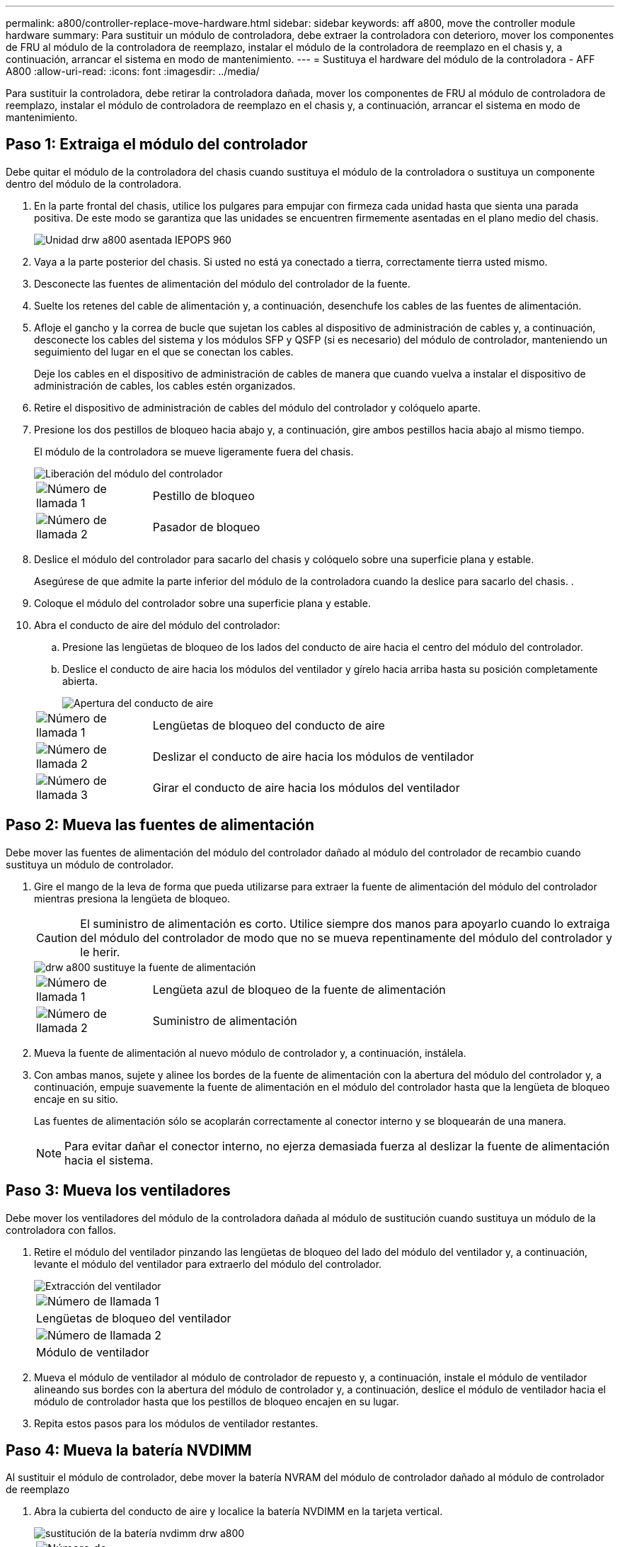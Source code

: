 ---
permalink: a800/controller-replace-move-hardware.html 
sidebar: sidebar 
keywords: aff a800, move the controller module hardware 
summary: Para sustituir un módulo de controladora, debe extraer la controladora con deterioro, mover los componentes de FRU al módulo de la controladora de reemplazo, instalar el módulo de la controladora de reemplazo en el chasis y, a continuación, arrancar el sistema en modo de mantenimiento. 
---
= Sustituya el hardware del módulo de la controladora - AFF A800
:allow-uri-read: 
:icons: font
:imagesdir: ../media/


[role="lead"]
Para sustituir la controladora, debe retirar la controladora dañada, mover los componentes de FRU al módulo de controladora de reemplazo, instalar el módulo de controladora de reemplazo en el chasis y, a continuación, arrancar el sistema en modo de mantenimiento.



== Paso 1: Extraiga el módulo del controlador

Debe quitar el módulo de la controladora del chasis cuando sustituya el módulo de la controladora o sustituya un componente dentro del módulo de la controladora.

. En la parte frontal del chasis, utilice los pulgares para empujar con firmeza cada unidad hasta que sienta una parada positiva. De este modo se garantiza que las unidades se encuentren firmemente asentadas en el plano medio del chasis.
+
image::../media/drw_a800_drive_seated_IEOPS-960.svg[Unidad drw a800 asentada IEPOPS 960]

. Vaya a la parte posterior del chasis. Si usted no está ya conectado a tierra, correctamente tierra usted mismo.
. Desconecte las fuentes de alimentación del módulo del controlador de la fuente.
. Suelte los retenes del cable de alimentación y, a continuación, desenchufe los cables de las fuentes de alimentación.
. Afloje el gancho y la correa de bucle que sujetan los cables al dispositivo de administración de cables y, a continuación, desconecte los cables del sistema y los módulos SFP y QSFP (si es necesario) del módulo de controlador, manteniendo un seguimiento del lugar en el que se conectan los cables.
+
Deje los cables en el dispositivo de administración de cables de manera que cuando vuelva a instalar el dispositivo de administración de cables, los cables estén organizados.

. Retire el dispositivo de administración de cables del módulo del controlador y colóquelo aparte.
. Presione los dos pestillos de bloqueo hacia abajo y, a continuación, gire ambos pestillos hacia abajo al mismo tiempo.
+
El módulo de la controladora se mueve ligeramente fuera del chasis.

+
image::../media/drw_a800_pcm_remove.png[Liberación del módulo del controlador]

+
[cols="1,4"]
|===


 a| 
image:../media/legend_icon_01.png["Número de llamada 1"]
| Pestillo de bloqueo 


 a| 
image:../media/legend_icon_02.png["Número de llamada 2"]
 a| 
Pasador de bloqueo

|===
. Deslice el módulo del controlador para sacarlo del chasis y colóquelo sobre una superficie plana y estable.
+
Asegúrese de que admite la parte inferior del módulo de la controladora cuando la deslice para sacarlo del chasis. .

. Coloque el módulo del controlador sobre una superficie plana y estable.
. Abra el conducto de aire del módulo del controlador:
+
.. Presione las lengüetas de bloqueo de los lados del conducto de aire hacia el centro del módulo del controlador.
.. Deslice el conducto de aire hacia los módulos del ventilador y gírelo hacia arriba hasta su posición completamente abierta.
+
image::../media/drw_a800_open_air_duct.png[Apertura del conducto de aire]

+
[cols="1,4"]
|===


 a| 
image:../media/legend_icon_01.png["Número de llamada 1"]
 a| 
Lengüetas de bloqueo del conducto de aire



 a| 
image:../media/legend_icon_02.png["Número de llamada 2"]
 a| 
Deslizar el conducto de aire hacia los módulos de ventilador



 a| 
image:../media/legend_icon_03.png["Número de llamada 3"]
 a| 
Girar el conducto de aire hacia los módulos del ventilador

|===






== Paso 2: Mueva las fuentes de alimentación

Debe mover las fuentes de alimentación del módulo del controlador dañado al módulo del controlador de recambio cuando sustituya un módulo de controlador.

. Gire el mango de la leva de forma que pueda utilizarse para extraer la fuente de alimentación del módulo del controlador mientras presiona la lengüeta de bloqueo.
+

CAUTION: El suministro de alimentación es corto. Utilice siempre dos manos para apoyarlo cuando lo extraiga del módulo del controlador de modo que no se mueva repentinamente del módulo del controlador y le herir.

+
image::../media/drw_a800_replace_psu.png[drw a800 sustituye la fuente de alimentación]

+
[cols="1,4"]
|===


 a| 
image:../media/legend_icon_01.png["Número de llamada 1"]
| Lengüeta azul de bloqueo de la fuente de alimentación 


 a| 
image:../media/legend_icon_02.png["Número de llamada 2"]
 a| 
Suministro de alimentación

|===
. Mueva la fuente de alimentación al nuevo módulo de controlador y, a continuación, instálela.
. Con ambas manos, sujete y alinee los bordes de la fuente de alimentación con la abertura del módulo del controlador y, a continuación, empuje suavemente la fuente de alimentación en el módulo del controlador hasta que la lengüeta de bloqueo encaje en su sitio.
+
Las fuentes de alimentación sólo se acoplarán correctamente al conector interno y se bloquearán de una manera.

+

NOTE: Para evitar dañar el conector interno, no ejerza demasiada fuerza al deslizar la fuente de alimentación hacia el sistema.





== Paso 3: Mueva los ventiladores

Debe mover los ventiladores del módulo de la controladora dañada al módulo de sustitución cuando sustituya un módulo de la controladora con fallos.

. Retire el módulo del ventilador pinzando las lengüetas de bloqueo del lado del módulo del ventilador y, a continuación, levante el módulo del ventilador para extraerlo del módulo del controlador.
+
image::../media/drw_a800_replace_fan.png[Extracción del ventilador]

+
|===


 a| 
image:../media/legend_icon_01.png["Número de llamada 1"]
| Lengüetas de bloqueo del ventilador 


 a| 
image:../media/legend_icon_02.png["Número de llamada 2"]
 a| 
Módulo de ventilador

|===
. Mueva el módulo de ventilador al módulo de controlador de repuesto y, a continuación, instale el módulo de ventilador alineando sus bordes con la abertura del módulo de controlador y, a continuación, deslice el módulo de ventilador hacia el módulo de controlador hasta que los pestillos de bloqueo encajen en su lugar.
. Repita estos pasos para los módulos de ventilador restantes.




== Paso 4: Mueva la batería NVDIMM

Al sustituir el módulo de controlador, debe mover la batería NVRAM del módulo de controlador dañado al módulo de controlador de reemplazo

. Abra la cubierta del conducto de aire y localice la batería NVDIMM en la tarjeta vertical.
+
image::../media/drw_a800_nvdimm_battery_replace.png[sustitución de la batería nvdimm drw a800]

+
[cols="1,4"]
|===


 a| 
image:../media/legend_icon_01.png["Número de llamada 1"]
| Elevador del conducto de aire 


 a| 
image:../media/legend_icon_02.png["Número de llamada 2"]
 a| 
Enchufe de la batería NVDIMM



 a| 
image:../media/legend_icon_03.png["Número de llamada 3"]
 a| 
Paquete de baterías NVDIMM

|===
+
*Atención:* el LED de la placa de control de la batería NVDIMM parpadea mientras se separa el contenido de la memoria flash cuando se detiene el sistema. Una vez finalizado el destete, el LED se apaga.

. Localice el enchufe de la batería y apriete el clip en la parte frontal del enchufe de la batería para liberar el enchufe de la toma y, a continuación, desenchufe el cable de la batería de la toma.
. Sujete la batería y extraiga la batería del conducto de aire y el módulo controlador.
. Mueva la batería al módulo de la controladora de repuesto y, a continuación, instálela en el conducto de aire NVDIMM:
+
.. Inserte la batería en la ranura y presione firmemente la batería para asegurarse de que está bloqueada en su lugar.
.. Enchufe la clavija de la batería a la toma de la tarjeta vertical y asegúrese de que el enchufe se bloquea en su lugar.






== Paso 5: Retire los elevadores PCIe

Como parte del proceso de sustitución de la controladora, debe retirar los módulos PCIe del módulo de la controladora dañada. Se deben instalar en la misma ubicación en el módulo de controladora de repuesto una vez que los NVDIMMS y los DIMM se han movido al módulo de controladora de reemplazo.

. Extraiga la tarjeta vertical PCIe del módulo de la controladora:
+
.. Quite todos los módulos SFP o QSFP que puedan estar en las tarjetas PCIe.
.. Gire el pestillo de bloqueo de la tarjeta vertical en el lado izquierdo de la tarjeta vertical hacia arriba y hacia los módulos de ventilador.
+
La tarjeta vertical se eleva ligeramente del módulo del controlador.

.. Levante la tarjeta vertical, colóquela hacia los ventiladores de forma que el borde de chapa metálica de la tarjeta vertical salga del borde del módulo de la controladora, levante la tarjeta vertical para extraerla del módulo de la controladora y, a continuación, colóquela en una superficie plana y estable.
+
image::../media/drw_a800_riser_2_3_remove.png[extraiga la tarjeta vertical drw a800 2 3]

+
[cols="1,4"]
|===


 a| 
image:../media/legend_icon_01.png["Número de llamada 1"]
| Conducto de aire 


 a| 
image:../media/legend_icon_02.png["Número de llamada 2"]
 a| 
Pestillos de bloqueo de la tarjeta vertical 1 (tarjeta vertical izquierda), la tarjeta vertical 2 (tarjeta vertical media) y 3 (tarjeta vertical derecha)

|===


. Repita el paso anterior para los elevadores restantes del módulo del controlador dañado.
. Repita los pasos anteriores con los elevadores vacíos en la controladora de sustitución y póngelos.




== Paso 6: Mover los DIMM del sistema

Para mover los módulos DIMM, búsquelos y muévalos del controlador dañado al controlador de recambio y siga la secuencia específica de pasos.

. Tenga en cuenta la orientación del DIMM en el socket para poder insertar el DIMM en el módulo de controlador de reemplazo en la orientación adecuada.
. Extraiga el DIMM de su ranura empujando lentamente las dos lengüetas expulsoras del DIMM a ambos lados del DIMM y, a continuación, extraiga el DIMM de la ranura.
+

NOTE: Sujete con cuidado el módulo DIMM por los bordes para evitar la presión sobre los componentes de la placa de circuitos DIMM.

. Localice la ranura en la que está instalando el DIMM.
. Inserte el módulo DIMM directamente en la ranura.
+
El módulo DIMM encaja firmemente en la ranura, pero debe entrar fácilmente. Si no es así, realinee el DIMM con la ranura y vuelva a insertarlo.

+

NOTE: Inspeccione visualmente el módulo DIMM para comprobar que está alineado de forma uniforme y completamente insertado en la ranura.

. Empuje con cuidado, pero firmemente, en el borde superior del DIMM hasta que las lengüetas expulsoras encajen en su lugar sobre las muescas de los extremos del DIMM.
. Repita estos pasos para los módulos DIMM restantes.




== Paso 7: Mueva los NVDIMM

Para mover los NVDIMM, búsquelos y muévalos del controlador dañado al controlador de recambio y siga la secuencia específica de pasos.

. Localice los NVDIMM en el módulo del controlador.
+
image::../media/drw_a800_no_risers_nvdimm_move.png[drw a800 no risks el movimiento nvdimm]

+
[cols="1,4"]
|===


 a| 
image:../media/legend_icon_01.png["Número de llamada 1"]
| Conducto de aire 


 a| 
image:../media/legend_icon_02.png["Número de llamada 2"]
 a| 
NVDIMM

|===
. Tenga en cuenta la orientación del NVDIMM en el zócalo para que pueda insertar el NVDIMM en el módulo de la controladora de repuesto en la orientación adecuada.
. Extraiga el NVDIMM de su ranura empujando lentamente las dos lengüetas expulsoras NVDIMM de cada lado del NVDIMM y, a continuación, extraiga el NVDIMM de la toma y colóquelo a un lado.
+

NOTE: Sujete con cuidado el NVDIMM por los bordes para evitar la presión en los componentes de la placa de circuitos NVDIMM.

. Localice la ranura en la que va a instalar el NVDIMM.
. Inserte el NVDIMM directamente en la ranura.
+
El NVDIMM encaja firmemente en la ranura, pero debe entrar fácilmente. Si no es así, realinee el NVDIMM con la ranura y vuelva a insertarlo.

+

NOTE: Inspeccione visualmente el NVDIMM para comprobar que está alineado de forma uniforme y completamente insertado en la ranura.

. Empuje con cuidado, pero firmemente, en el borde superior del NVDIMM hasta que las lengüetas expulsoras encajen en su lugar sobre las muescas de los extremos del NVDIMM.
. Repita los pasos anteriores para mover el otro NVDIMM.




== Paso 8: Mueva el soporte de arranque

Debe mover el dispositivo de soporte de arranque de la controladora afectada e instalarlo en la controladora de sustitución.

El soporte de arranque se encuentra debajo de la tarjeta vertical 3.

. Busque el soporte de arranque:
+
image::../media/drw_a800_pcm_replace_only_boot_media.png[el pcm drw a800 sólo sustituye al soporte de arranque]

+
[cols="1,4"]
|===


 a| 
image:../media/legend_icon_01.png["Número de llamada 1"]
| Conducto de aire 


 a| 
image:../media/legend_icon_02.png["Número de llamada 2"]
 a| 
Elevador 3



 a| 
image:../media/legend_icon_03.png["Número de llamada 3"]
 a| 
Destornillador Phillips número 1



 a| 
image:../media/legend_icon_04.png["Número de llamada 4"]
 a| 
Tornillo del soporte del maletero



 a| 
image:../media/legend_icon_05.png["Número de llamada 5"]
 a| 
Soporte de arranque

|===
. Extraiga el soporte de arranque del módulo del controlador:
+
.. Con un destornillador Phillips del número 1, retire el tornillo que sujeta el soporte del maletero y coloque el tornillo a un lado en un lugar seguro.
.. Sujetando los lados del soporte de arranque, gire suavemente el soporte de arranque hacia arriba, y luego tire del soporte de arranque directamente del zócalo y colóquelo a un lado.


. Mueva el soporte de arranque al nuevo módulo de la controladora e instálelo:
+
.. Alinee los bordes del soporte del maletero con el alojamiento del zócalo y, a continuación, empújelo suavemente en el zócalo.
.. Gire el soporte de arranque hacia abajo hacia la placa base.
.. Fije el soporte de arranque a la placa base mediante el tornillo de soporte de arranque.
+
No apriete en exceso el tornillo o podría dañar el soporte del maletero.







== Paso 9: Instalar los elevadores PCIe

Los elevadores PCIe se instalan en el módulo de controladora de reemplazo después de mover los DIMM, NVDIMM y los medios de arranque.

. Instale la tarjeta vertical en el módulo de la controladora de reemplazo:
+
.. Alinee el reborde de la tarjeta vertical con la parte inferior de la chapa metálica del módulo del controlador.
.. Guíe la tarjeta vertical a lo largo de las patillas del módulo de la controladora y, a continuación, baje la tarjeta vertical al módulo de la controladora.
.. Gire el pestillo de bloqueo hacia abajo y haga clic en él hasta la posición de bloqueo.
+
Cuando está bloqueado, el pestillo de bloqueo está alineado con la parte superior de la tarjeta vertical y la tarjeta vertical se asienta directamente en el módulo del controlador.

.. Vuelva a insertar todos los módulos SFP o QSFP que se han extraído de las tarjetas PCIe.


. Repita el paso anterior para los elevadores PCIe restantes.




== Paso 10: Instale el módulo del controlador

Una vez que todos los componentes se han movido del módulo de controlador dañado al módulo de controlador de repuesto, debe instalar el módulo de controlador de repuesto en el chasis y, a continuación, reiniciarlo en modo de mantenimiento.

. Si aún no lo ha hecho, cierre el conducto de aire:
+
.. Gire el conducto de aire hacia abajo hasta el módulo del controlador.
.. Deslice el conducto de aire hacia los elevadores hasta que las lengüetas de bloqueo encajen en su lugar.
.. Inspeccione el conducto de aire para asegurarse de que está correctamente asentado y bloqueado en su lugar.
+
image::../media/drw_a700s_close_air_duct.png[Cierre del conducto de aire]

+
[cols="1,4"]
|===


 a| 
image:../media/legend_icon_01.png["Número de llamada 1"]
| Lengüetas de bloqueo 


 a| 
image:../media/legend_icon_02.png["Número de llamada 2"]
 a| 
Deslice el émbolo

|===


. Alinee el extremo del módulo del controlador con la abertura del chasis y, a continuación, empuje suavemente el módulo del controlador hasta la mitad del sistema.
+

NOTE: No inserte completamente el módulo de la controladora en el chasis hasta que se le indique hacerlo.

. Cablee los puertos de gestión y consola de manera que pueda acceder al sistema para realizar las tareas en las secciones siguientes.
+

NOTE: Conectará el resto de los cables al módulo del controlador más adelante en este procedimiento.

. Complete la reinstalación del módulo del controlador:
+
.. Empuje firmemente el módulo de la controladora en el chasis hasta que se ajuste al plano medio y esté totalmente asentado.
+
Los pestillos de bloqueo se elevan cuando el módulo del controlador está completamente asentado.

+

NOTE: No ejerza una fuerza excesiva al deslizar el módulo del controlador hacia el chasis para evitar dañar los conectores.

+
El módulo de la controladora comienza a arrancar tan pronto como se asienta completamente en el chasis. Esté preparado para interrumpir el proceso de arranque.

.. Gire los pestillos de bloqueo hacia arriba, inclinándolos para que los pasadores de bloqueo se puedan separar y, a continuación, bajarlos hasta la posición de bloqueo.
.. Interrumpa el proceso de arranque normal pulsando `Ctrl-C`.


. Conecte los cables del sistema y los módulos del transceptor al módulo del controlador y vuelva a instalar el dispositivo de administración de cables.
. Enchufe los cables de alimentación en las fuentes de alimentación y vuelva a instalar los retenes del cable de alimentación.
+

NOTE: Si el sistema dispone de fuentes de alimentación CC, asegúrese de que los tornillos de ajuste manual del cable de la fuente de alimentación están apretados.


